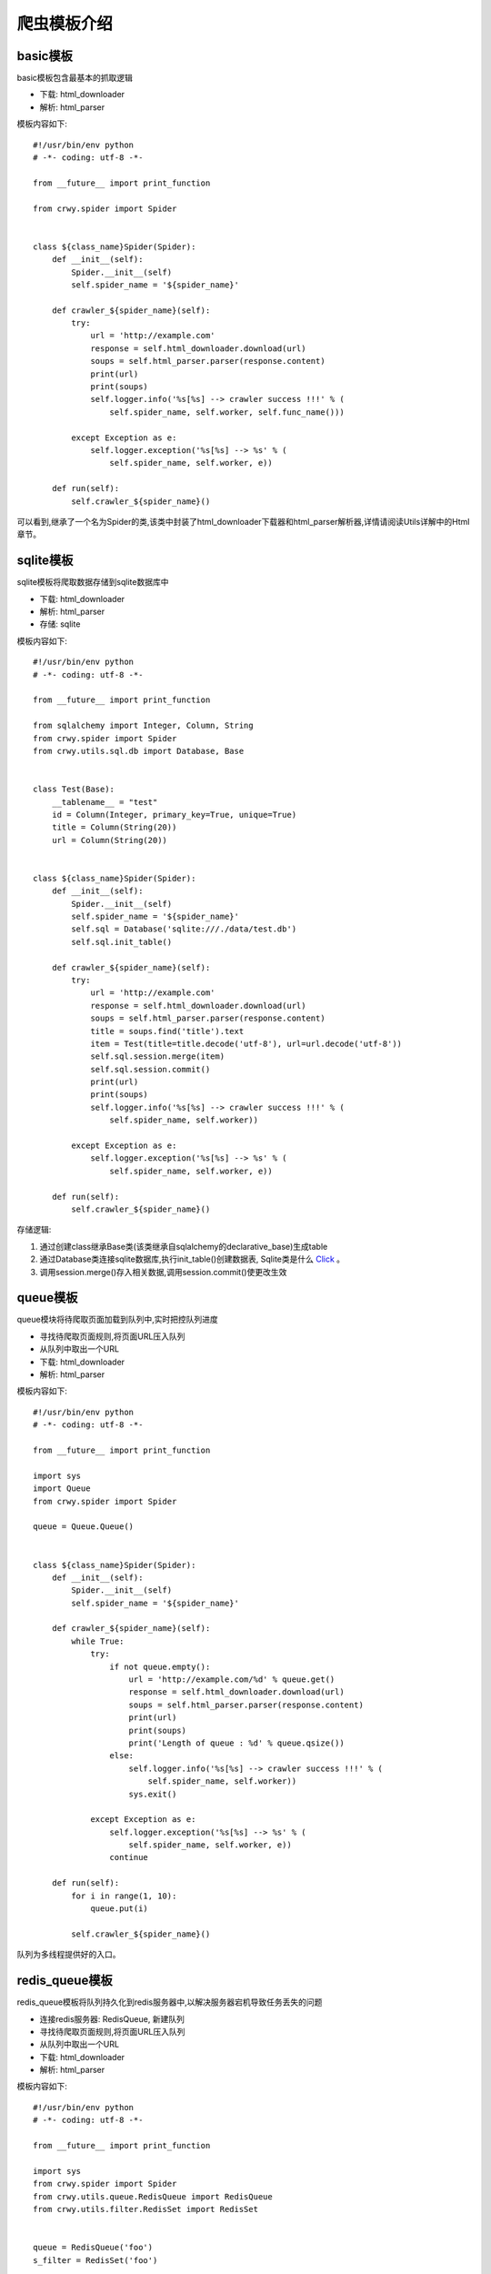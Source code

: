 爬虫模板介绍
===================
basic模板
-------------------
basic模板包含最基本的抓取逻辑

* 下载: html_downloader
* 解析: html_parser

模板内容如下:
::

    #!/usr/bin/env python
    # -*- coding: utf-8 -*-

    from __future__ import print_function

    from crwy.spider import Spider


    class ${class_name}Spider(Spider):
        def __init__(self):
            Spider.__init__(self)
            self.spider_name = '${spider_name}'

        def crawler_${spider_name}(self):
            try:
                url = 'http://example.com'
                response = self.html_downloader.download(url)
                soups = self.html_parser.parser(response.content)
                print(url)
                print(soups)
                self.logger.info('%s[%s] --> crawler success !!!' % (
                    self.spider_name, self.worker, self.func_name()))

            except Exception as e:
                self.logger.exception('%s[%s] --> %s' % (
                    self.spider_name, self.worker, e))

        def run(self):
            self.crawler_${spider_name}()



可以看到,继承了一个名为Spider的类,该类中封装了html_downloader下载器和html_parser解析器,详情请阅读Utils详解中的Html章节。

sqlite模板
-------------------
sqlite模板将爬取数据存储到sqlite数据库中

* 下载: html_downloader
* 解析: html_parser
* 存储: sqlite

模板内容如下:
::

    #!/usr/bin/env python
    # -*- coding: utf-8 -*-

    from __future__ import print_function

    from sqlalchemy import Integer, Column, String
    from crwy.spider import Spider
    from crwy.utils.sql.db import Database, Base


    class Test(Base):
        __tablename__ = "test"
        id = Column(Integer, primary_key=True, unique=True)
        title = Column(String(20))
        url = Column(String(20))


    class ${class_name}Spider(Spider):
        def __init__(self):
            Spider.__init__(self)
            self.spider_name = '${spider_name}'
            self.sql = Database('sqlite:///./data/test.db')
            self.sql.init_table()

        def crawler_${spider_name}(self):
            try:
                url = 'http://example.com'
                response = self.html_downloader.download(url)
                soups = self.html_parser.parser(response.content)
                title = soups.find('title').text
                item = Test(title=title.decode('utf-8'), url=url.decode('utf-8'))
                self.sql.session.merge(item)
                self.sql.session.commit()
                print(url)
                print(soups)
                self.logger.info('%s[%s] --> crawler success !!!' % (
                    self.spider_name, self.worker))

            except Exception as e:
                self.logger.exception('%s[%s] --> %s' % (
                    self.spider_name, self.worker, e))

        def run(self):
            self.crawler_${spider_name}()



存储逻辑:

1. 通过创建class继承Base类(该类继承自sqlalchemy的declarative_base)生成table
2. 通过Database类连接sqlite数据库,执行init_table()创建数据表, Sqlite类是什么 Click_ 。
3. 调用session.merge()存入相关数据,调用session.commit()使更改生效

.. _Click: 04_utils.html#sql

queue模板
-------------------
queue模块将待爬取页面加载到队列中,实时把控队列进度

* 寻找待爬取页面规则,将页面URL压入队列
* 从队列中取出一个URL
* 下载: html_downloader
* 解析: html_parser

模板内容如下:
::

    #!/usr/bin/env python
    # -*- coding: utf-8 -*-

    from __future__ import print_function

    import sys
    import Queue
    from crwy.spider import Spider

    queue = Queue.Queue()


    class ${class_name}Spider(Spider):
        def __init__(self):
            Spider.__init__(self)
            self.spider_name = '${spider_name}'

        def crawler_${spider_name}(self):
            while True:
                try:
                    if not queue.empty():
                        url = 'http://example.com/%d' % queue.get()
                        response = self.html_downloader.download(url)
                        soups = self.html_parser.parser(response.content)
                        print(url)
                        print(soups)
                        print('Length of queue : %d' % queue.qsize())
                    else:
                        self.logger.info('%s[%s] --> crawler success !!!' % (
                            self.spider_name, self.worker))
                        sys.exit()

                except Exception as e:
                    self.logger.exception('%s[%s] --> %s' % (
                        self.spider_name, self.worker, e))
                    continue

        def run(self):
            for i in range(1, 10):
                queue.put(i)

            self.crawler_${spider_name}()

队列为多线程提供好的入口。

redis_queue模板
-------------------
redis_queue模板将队列持久化到redis服务器中,以解决服务器宕机导致任务丢失的问题

* 连接redis服务器: RedisQueue, 新建队列
* 寻找待爬取页面规则,将页面URL压入队列
* 从队列中取出一个URL
* 下载: html_downloader
* 解析: html_parser

模板内容如下:
::

    #!/usr/bin/env python
    # -*- coding: utf-8 -*-

    from __future__ import print_function

    import sys
    from crwy.spider import Spider
    from crwy.utils.queue.RedisQueue import RedisQueue
    from crwy.utils.filter.RedisSet import RedisSet


    queue = RedisQueue('foo')
    s_filter = RedisSet('foo')


    class ${class_name}Spider(Spider):
        def __init__(self):
            Spider.__init__(self)
            self.spider_name = '${spider_name}'

        def crawler_${spider_name}(self):
            while True:
                try:
                    if not queue.empty():
                        url = 'http://example.com/%s' % queue.get()
                        if s_filter.sadd(url) is False:
                            print('You got a crawled url. %s' % url)
                            continue
                        response = self.html_downloader.download(url)
                        soups = self.html_parser.parser(response.content)
                        print(url)
                        print(soups)
                        print('Length of queue : %s' % queue.qsize())
                    else:
                        self.logger.info('%s[%s] --> crawler success !!!' % (
                            self.spider_name, self.worker))
                        sys.exit()

                except Exception as e:
                    self.logger.exception('%s[%s] --> %s' % (
                        self.spider_name, self.worker, e))
                    continue

        def add_queue(self):
            for i in range(100):
                queue.put(i)
            print(queue.qsize())

        def run(self):
            try:
                worker = sys.argv[4]
            except :
                print('No worker found!!!\n')
                sys.exit()

            if worker == 'crawler':
                self.crawler_${spider_name}()
            elif worker == 'add_queue':
                self.add_queue()
            elif worker == 'clean':
                queue.clean()
                s_filter.clean()
            else:
                print('Invalid worker <%s>!!!\n' % worker)



添加add_queue()方法,可实现在程序不中断的情况下,继续添加新的抓取目标。
